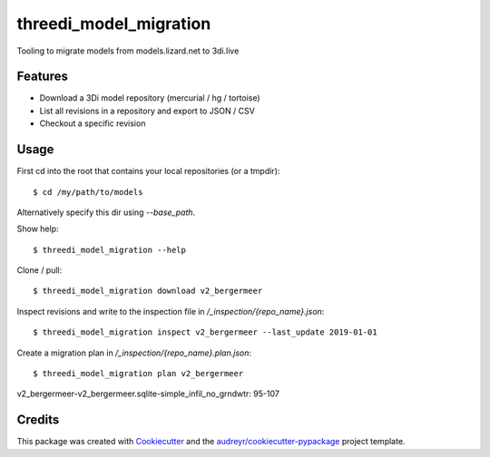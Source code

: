 =======================
threedi_model_migration
=======================

Tooling to migrate models from models.lizard.net to 3di.live

Features
--------

* Download a 3Di model repository (mercurial / hg / tortoise)
* List all revisions in a repository and export to JSON / CSV
* Checkout a specific revision

Usage
-----

First cd into the root that contains your local repositories (or a tmpdir)::

$ cd /my/path/to/models

Alternatively specify this dir using `--base_path`.

Show help::

$ threedi_model_migration --help

Clone / pull::

$ threedi_model_migration download v2_bergermeer

Inspect revisions and write to the inspection file in `/_inspection/{repo_name}.json`::

$ threedi_model_migration inspect v2_bergermeer --last_update 2019-01-01

Create a migration plan in `/_inspection/{repo_name}.plan.json`::

$ threedi_model_migration plan v2_bergermeer
v2_bergermeer-v2_bergermeer.sqlite-simple_infil_no_grndwtr: 95-107

Credits
-------

This package was created with Cookiecutter_ and the `audreyr/cookiecutter-pypackage`_ project template.

.. _Cookiecutter: https://github.com/audreyr/cookiecutter
.. _`audreyr/cookiecutter-pypackage`: https://github.com/audreyr/cookiecutter-pypackage
